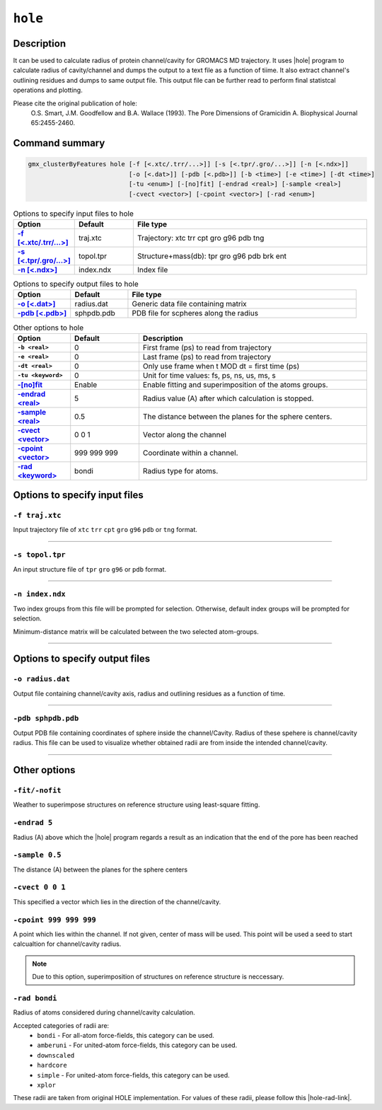 .. |hole| raw:: html

   <a href="http://www.holeprogram.org" target="_blank">HOLE</a>
   
.. |hole-rad-link| raw:: html

   <a href="https://github.com/osmart/hole2/tree/master/rad" target="_blank">link</a>
   
   
``hole``
===========

Description
-----------

It can be used to calculate radius of protein channel/cavity for GROMACS MD
trajectory. It uses |hole| program to calculate radius of cavity/channel
and dumps the output to a text file as a function of tiime. It also extract
channel's outlining residues and dumps to same output file. This output file
can be further read to perform final statistcal operations and plotting.

Please cite the original publication of hole:
  O.S. Smart, J.M. Goodfellow and B.A. Wallace (1993).
  The Pore Dimensions of Gramicidin A. Biophysical Journal 65:2455-2460.
  
Command summary 
----------------

.. code-block:: bash

    gmx_clusterByFeatures hole [-f [<.xtc/.trr/...>]] [-s [<.tpr/.gro/...>]] [-n [<.ndx>]]
                               [-o [<.dat>]] [-pdb [<.pdb>]] [-b <time>] [-e <time>] [-dt <time>]
                               [-tu <enum>] [-[no]fit] [-endrad <real>] [-sample <real>]
                               [-cvect <vector>] [-cpoint <vector>] [-rad <enum>]

                               
.. list-table:: Options to specify input files to hole
    :widths: 1, 1, 4
    :header-rows: 1
    :name: input-files-table-hole
    :stub-columns: 1
    :align: left

    * - Option
      - Default
      - File type

    * - `-f [\<.xtc/.trr/...\>] <hole.html#f-traj-xtc>`_
      - traj.xtc
      - Trajectory: xtc trr cpt gro g96 pdb tng

    * - `-s [\<.tpr/.gro/...\>] <hole.html#s-topol-tpr>`_
      - topol.tpr
      - Structure+mass(db): tpr gro g96 pdb brk ent

    * - `-n [\<.ndx\>] <hole.html#n-index-ndx>`_
      - index.ndx
      - Index file

      
.. list-table:: Options to specify output files to hole
    :widths: 1, 1, 4
    :header-rows: 1
    :name: output-files-table-hole
    :stub-columns: 1
    :align: left

    * - Option
      - Default
      - File type

    * - `-o [<.dat>] <hole.html#o-radius-dat>`_
      - radius.dat
      - Generic data file containing matrix

    * - `-pdb [<.pdb>] <hole.html#pdb-sphpdb-pdb>`_
      - sphpdb.pdb
      - PDB file for scpheres along the radius

.. list-table:: Other options to hole
    :widths: 10, 12, 40
    :header-rows: 1
    :name: other-options-table-hole
    :stub-columns: 1
    :align: left

    * - Option
      - Default
      - Description

    * - ``-b <real>``
      - 0
      - First frame (ps) to read from trajectory

    * - ``-e <real>``
      - 0
      - Last frame (ps) to read from trajectory

    * - ``-dt <real>``
      - 0
      - Only use frame when t MOD dt = first time (ps)
      
    * - ``-tu <keyword>``
      - 0
      - Unit for time values: fs, ps, ns, us, ms, s

    * - `-[no]fit <hole.html#fit-nofit>`_
      - Enable
      - Enable fitting and superimposition of the atoms groups.

    * - `-endrad <real> <hole.html#endrad-5>`_
      - 5
      - Radius value (A) after which calculation is stopped.

    * - `-sample <real> <hole.html#sample-0-5>`_
      - 0.5
      - The distance between the planes for the sphere centers.

    * - `-cvect  <vector> <hole.html#cvect-0-0-1>`_
      - 0 0 1
      - Vector along the channel
    
    * - `-cpoint <vector> <hole.html#cpoint-999-999-999>`_
      - 999 999 999
      - Coordinate within a channel.

    * - `-rad <keyword> <hole.html#rad-bondi>`_
      - bondi
      - Radius type for atoms.
      
      
Options to specify input files
--------------------------------

``-f traj.xtc``
~~~~~~~~~~~~~~~~~~~~~~~~
Input trajectory file of ``xtc`` ``trr`` ``cpt`` ``gro`` ``g96`` ``pdb`` or
``tng`` format.


******

``-s topol.tpr``
~~~~~~~~~~~~~~~~~~~~~~~~
An input structure file of ``tpr`` ``gro`` ``g96`` or ``pdb`` format.

******

``-n index.ndx``
~~~~~~~~~~~~~~~~~~~~~~~~~
Two index groups from this file will be prompted for selection. Otherwise,
default index groups will be prompted for selection.

Minimum-distance matrix will be calculated between the two selected atom-groups.

******

Options to specify output files
-------------------------------

``-o radius.dat``
~~~~~~~~~~~~~~~~~~~~~~~~~~
Output file containing channel/cavity axis, radius and outlining residues 
as a function of time. 

******

``-pdb sphpdb.pdb``
~~~~~~~~~~~~~~~~~~~~~~
Output PDB file containing coordinates of sphere inside the channel/Cavity.
Radius of these spehere is channel/cavity radius.
This file can be used to visualize whether obtained radii are from inside
the intended channel/cavity.

******

Other options
-------------

``-fit/-nofit``
~~~~~~~~~~~~~~~~~~~~~~
Weather to superimpose structures on reference structure using least-square fitting.


``-endrad 5``
~~~~~~~~~~~~~~~~~~~~~~
Radius (A) above which the |hole| program regards a result as an indication that the
end of the pore has been reached

``-sample 0.5``
~~~~~~~~~~~~~~~~~~~~~~
The distance (A) between the planes for the sphere centers

``-cvect 0 0 1``
~~~~~~~~~~~~~~~~~~~~~~
This specified a vector which lies in the direction of the channel/cavity.

``-cpoint 999 999 999``
~~~~~~~~~~~~~~~~~~~~~~~~
A point which lies within the channel. If not given, center of mass 
will be used. This point will be used a seed to start calcualtion for
channel/cavity radius.

.. note:: Due to this option, superimposition of structures on reference 
          structure is neccessary.


``-rad bondi``
~~~~~~~~~~~~~~~~~~~~~~
Radius of atoms considered during channel/cavity calculation.

Accepted categories of radii are:
  * ``bondi`` - For all-atom force-fields, this category can be used.
  * ``amberuni`` - For united-atom force-fields, this category can be used.
  * ``downscaled``
  * ``hardcore``
  * ``simple`` - For united-atom force-fields, this category can be used.
  * ``xplor``
    
These radii are taken from original HOLE implementation. For values of these radii,
please follow this |hole-rad-link|.
